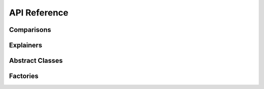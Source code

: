 .. xai-compare documentation master file, created by
   sphinx-quickstart on Tue Jul 30 13:26:36 2024.
   You can adapt this file completely to your liking, but it should at least
   contain the root `toctree` directive.

API Reference
=============


.. _comparisons_api:

Comparisons
-----------
.. autosummary::
    :toctree: generated/

    xai_compare.comparisons.consistency
    xai_compare.comparisons.feature_selection


.. _explainers_api:

Explainers
-----------
.. autosummary::
    :toctree: generated/

    xai_compare.explainers.lime_wrapper
    xai_compare.explainers.shap_wrapper
    xai_compare.explainers.permutation_wrapper


.. _abstract_api:

Abstract Classes
-----------
.. autosummary::
    :toctree: generated/

    xai_compare.abstract.comparison
    xai_compare.abstract.explainer


.. _factories_api:

Factories
-----------
.. autosummary::
    :toctree: generated/

    xai_compare.factories.factory
